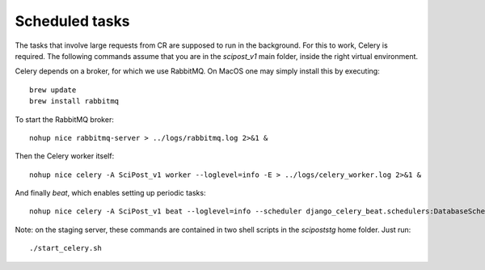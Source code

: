 ***************
Scheduled tasks
***************

The tasks that involve large requests from CR are supposed to run in the background. For this to work, Celery is required. The following commands assume that you are in the `scipost_v1` main folder, inside the right virtual environment.

Celery depends on a broker, for which we use RabbitMQ. On MacOS one may simply install this by executing::

   brew update
   brew install rabbitmq


To start the RabbitMQ broker::

   nohup nice rabbitmq-server > ../logs/rabbitmq.log 2>&1 &


Then the Celery worker itself::

   nohup nice celery -A SciPost_v1 worker --loglevel=info -E > ../logs/celery_worker.log 2>&1 &


And finally `beat`, which enables setting up periodic tasks::

   nohup nice celery -A SciPost_v1 beat --loglevel=info --scheduler django_celery_beat.schedulers:DatabaseScheduler > ../logs/celery_beat.log 2>&1 &


Note: on the staging server, these commands are contained in two shell scripts in the `scipoststg` home folder. Just run::

   ./start_celery.sh
